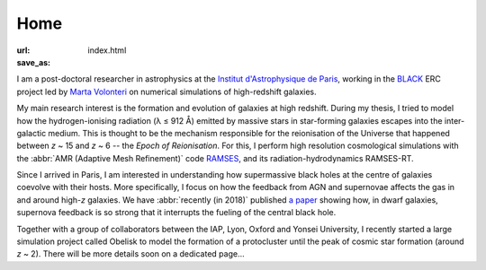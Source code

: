 Home
####
:url: 
:save_as: index.html


I am a post-doctoral researcher in astrophysics at the `Institut d'Astrophysique de Paris`_, working in the `BLACK`_ ERC project led by `Marta Volonteri`_ on numerical simulations of high-redshift galaxies.

My main research interest is the formation and evolution of galaxies at high redshift. During my thesis, I tried to model how the hydrogen-ionising radiation (λ ≤ 912 Å) emitted by massive stars in star-forming galaxies escapes into the inter-galactic medium. This is thought to be the mechanism responsible for the reionisation of the Universe that happened between *z* ~ 15 and *z* ~ 6 -- the *Epoch of Reionisation*. For this, I perform high resolution cosmological simulations with the :abbr:`AMR (Adaptive Mesh Refinement)` code RAMSES_, and its radiation-hydrodynamics RAMSES-RT.

Since I arrived in Paris, I am interested in understanding how supermassive black holes at the centre of galaxies coevolve with their hosts. More specifically, I focus on how the feedback from AGN and supernovae affects the gas in and around high-*z* galaxies. We have :abbr:`recently (in 2018)` published `a paper <http://adsabs.harvard.edu/cgi-bin/nph-data_query?bibcode=2018MNRAS.478.5607T&link_type=ABSTRACT>`_ showing how, in dwarf galaxies, supernova feedback is so strong that it interrupts the fueling of the central black hole.

Together with a group of collaborators between the IAP, Lyon, Oxford and Yonsei University, I recently started a large simulation project called Obelisk to model the formation of a protocluster until the peak of cosmic star formation (around *z* ~ 2). There will be more details soon on a dedicated page…

.. Before that, I modeled the Lyman-α radiation emitted by gas infalling on giant galaxies to understand observations of so-called "Lyman-α blobs".


.. _Institut d'Astrophysique de Paris: http://www.iap.fr
.. _BLACK: http://blackerc.wordpress.com/
.. _Marta Volonteri: http://www2.iap.fr/users/volonter/
.. _RAMSES: http://www.itp.uzh.ch/~teyssier/ramses/RAMSES.html







